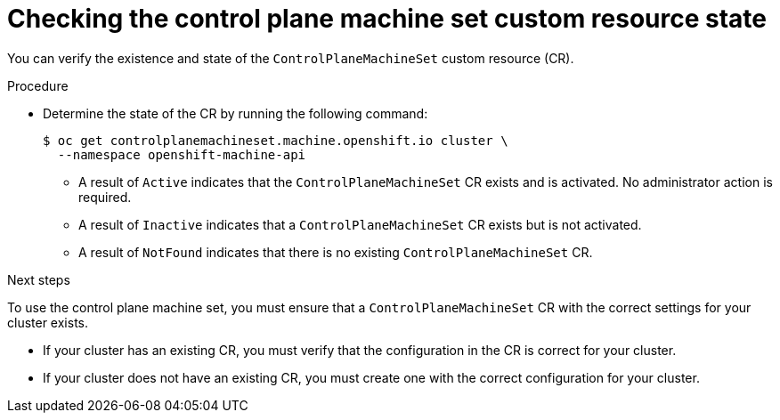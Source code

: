 // Module included in the following assemblies:
//
// * machine_management/cpmso-getting-started.adoc
// * machine_management/cpmso-troubleshooting.adoc
// * machine_management/cpmso-disabling.adoc

ifeval::["{context}" == "cpmso-disabling"]
:cpmso-disabling:
endif::[]

:_mod-docs-content-type: PROCEDURE
[id="cpmso-checking-status_{context}"]
= Checking the control plane machine set custom resource state

You can verify the existence and state of the `ControlPlaneMachineSet` custom resource (CR).

.Procedure

* Determine the state of the CR by running the following command:
+
[source,terminal]
----
$ oc get controlplanemachineset.machine.openshift.io cluster \
  --namespace openshift-machine-api
----

** A result of `Active` indicates that the `ControlPlaneMachineSet` CR exists and is activated. No administrator action is required.

** A result of `Inactive` indicates that a `ControlPlaneMachineSet` CR exists but is not activated.

** A result of `NotFound` indicates that there is no existing `ControlPlaneMachineSet` CR.

ifndef::cpmso-disabling[]
.Next steps

To use the control plane machine set, you must ensure that a `ControlPlaneMachineSet` CR with the correct settings for your cluster exists.

* If your cluster has an existing CR, you must verify that the configuration in the CR is correct for your cluster.

* If your cluster does not have an existing CR, you must create one with the correct configuration for your cluster.
endif::[]

ifeval::["{context}" == "cpmso-disabling"]
:!cpmso-disabling:
endif::[]
